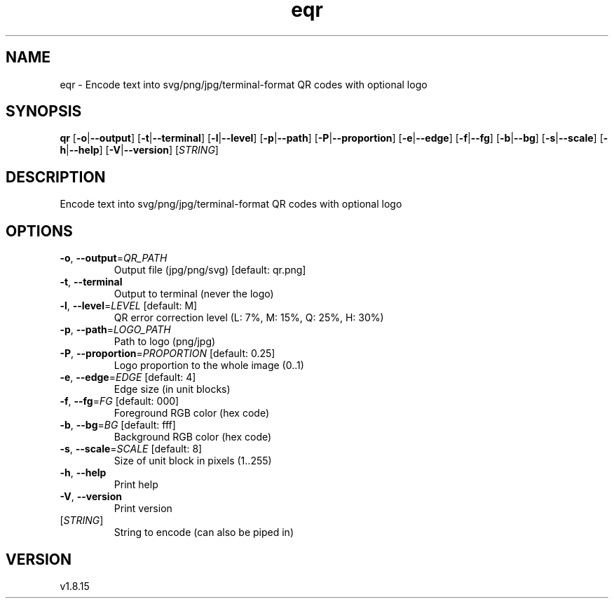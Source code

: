 .ie \n(.g .ds Aq \(aq
.el .ds Aq '
.TH eqr 1  "eqr 1.8.15" 
.SH NAME
eqr \- Encode text into svg/png/jpg/terminal\-format QR codes with optional logo
.SH SYNOPSIS
\fBqr\fR [\fB\-o\fR|\fB\-\-output\fR] [\fB\-t\fR|\fB\-\-terminal\fR] [\fB\-l\fR|\fB\-\-level\fR] [\fB\-p\fR|\fB\-\-path\fR] [\fB\-P\fR|\fB\-\-proportion\fR] [\fB\-e\fR|\fB\-\-edge\fR] [\fB\-f\fR|\fB\-\-fg\fR] [\fB\-b\fR|\fB\-\-bg\fR] [\fB\-s\fR|\fB\-\-scale\fR] [\fB\-h\fR|\fB\-\-help\fR] [\fB\-V\fR|\fB\-\-version\fR] [\fISTRING\fR] 
.SH DESCRIPTION
Encode text into svg/png/jpg/terminal\-format QR codes with optional logo
.SH OPTIONS
.TP
\fB\-o\fR, \fB\-\-output\fR=\fIQR_PATH\fR
Output file (jpg/png/svg) [default: qr.png]
.TP
\fB\-t\fR, \fB\-\-terminal\fR
Output to terminal (never the logo)
.TP
\fB\-l\fR, \fB\-\-level\fR=\fILEVEL\fR [default: M]
QR error correction level (L: 7%, M: 15%, Q: 25%, H: 30%)
.TP
\fB\-p\fR, \fB\-\-path\fR=\fILOGO_PATH\fR
Path to logo (png/jpg)
.TP
\fB\-P\fR, \fB\-\-proportion\fR=\fIPROPORTION\fR [default: 0.25]
Logo proportion to the whole image (0..1)
.TP
\fB\-e\fR, \fB\-\-edge\fR=\fIEDGE\fR [default: 4]
Edge size (in unit blocks)
.TP
\fB\-f\fR, \fB\-\-fg\fR=\fIFG\fR [default: 000]
Foreground RGB color (hex code)
.TP
\fB\-b\fR, \fB\-\-bg\fR=\fIBG\fR [default: fff]
Background RGB color (hex code)
.TP
\fB\-s\fR, \fB\-\-scale\fR=\fISCALE\fR [default: 8]
Size of unit block in pixels (1..255)
.TP
\fB\-h\fR, \fB\-\-help\fR
Print help
.TP
\fB\-V\fR, \fB\-\-version\fR
Print version
.TP
[\fISTRING\fR]
String to encode (can also be piped in)
.SH VERSION
v1.8.15
